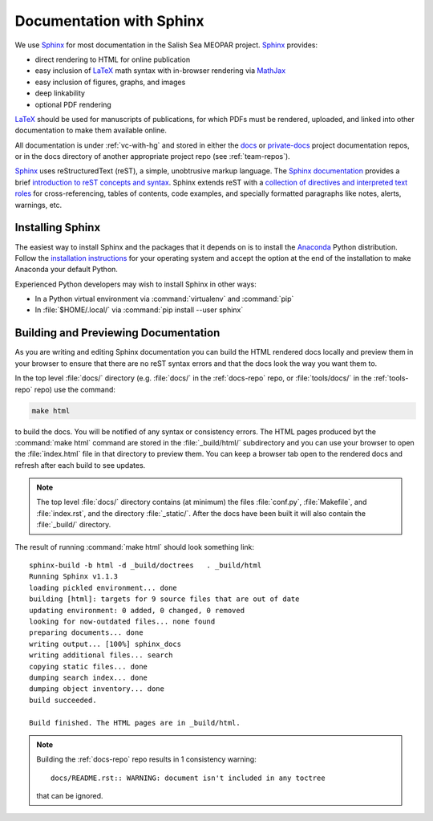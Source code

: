 Documentation with Sphinx
=========================

We use Sphinx_ for most documentation in the Salish Sea MEOPAR project.
Sphinx_ provides:

* direct rendering to HTML for online publication
* easy inclusion of LaTeX_ math syntax with in-browser rendering via MathJax_
* easy inclusion of figures, graphs, and images
* deep linkability
* optional PDF rendering

.. _Sphinx: http://sphinx-doc.org/
.. _LaTeX: http://www.latex-project.org/
.. _MathJax: http://www.mathjax.org/

LaTeX_ should be used for manuscripts of publications,
for which PDFs must be rendered,
uploaded,
and linked into other documentation to make them available online.

All documentation is under :ref:`vc-with-hg` and stored in either the docs_ or `private-docs`_ project documentation repos,
or in the docs directory of another appropriate project repo
(see :ref:`team-repos`).

.. _docs: https://bitbucket.org/salishsea/docs/
.. _private-docs: https://bitbucket.org/salishsea/private-docs/

Sphinx_ uses reStructuredText
(reST),
a simple,
unobtrusive markup language.
The `Sphinx documentation`_ provides a brief `introduction to reST concepts and syntax`_.
Sphinx extends reST with a `collection of directives and interpreted text roles`_ for
cross-referencing,
tables of contents,
code examples,
and specially formatted paragraphs like
notes,
alerts,
warnings,
etc.

.. _Sphinx documentation: http://sphinx-doc.org/contents.html
.. _introduction to reST concepts and syntax: http://sphinx-doc.org/rest.html
.. _collection of directives and interpreted text roles: http://sphinx-doc.org/markup/index.html


Installing Sphinx
-----------------

The easiest way to install Sphinx and the packages that it depends on is to install the Anaconda_ Python distribution.
Follow the `installation instructions`_ for your operating system and accept the option at the end of the installation to make Anaconda your default Python.

.. _Anaconda: https://store.continuum.io/cshop/anaconda/
.. _installation instructions: http://www.continuum.io/downloads

Experienced Python developers may wish to install Sphinx in other ways:

* In a Python virtual environment via :command:`virtualenv` and :command:`pip`
* In :file:`$HOME/.local/` via :command:`pip install --user sphinx`


Building and Previewing Documentation
-------------------------------------

As you are writing and editing Sphinx documentation you can build the HTML rendered docs locally and preview them in your browser to ensure that there are no reST syntax errors and that the docs look the way you want them to.

In the top level :file:`docs/` directory
(e.g. :file:`docs/` in the :ref:`docs-repo` repo,
or :file:`tools/docs/` in the :ref:`tools-repo` repo)
use the command:

.. code-block:: bash

    make html

to build the docs.
You will be notified of any syntax or consistency errors.
The HTML pages produced byt the :command:`make html` command are stored in the :file:`_build/html/` subdirectory and you can use your browser to open the :file:`index.html` file in that directory to preview them.
You can keep a browser tab open to the rendered docs and refresh after each build to see updates.

.. note::

    The top level :file:`docs/` directory contains
    (at minimum)
    the files
    :file:`conf.py`,
    :file:`Makefile`,
    and :file:`index.rst`,
    and the directory :file:`_static/`.
    After the docs have been built it will also contain the :file:`_build/` directory.

The result of running :command:`make html` should look something link::

  sphinx-build -b html -d _build/doctrees   . _build/html
  Running Sphinx v1.1.3
  loading pickled environment... done
  building [html]: targets for 9 source files that are out of date
  updating environment: 0 added, 0 changed, 0 removed
  looking for now-outdated files... none found
  preparing documents... done
  writing output... [100%] sphinx_docs
  writing additional files... search
  copying static files... done
  dumping search index... done
  dumping object inventory... done
  build succeeded.

  Build finished. The HTML pages are in _build/html.

.. note::

    Building the :ref:`docs-repo` repo results in 1 consistency warning::

      docs/README.rst:: WARNING: document isn't included in any toctree

    that can be ignored.
